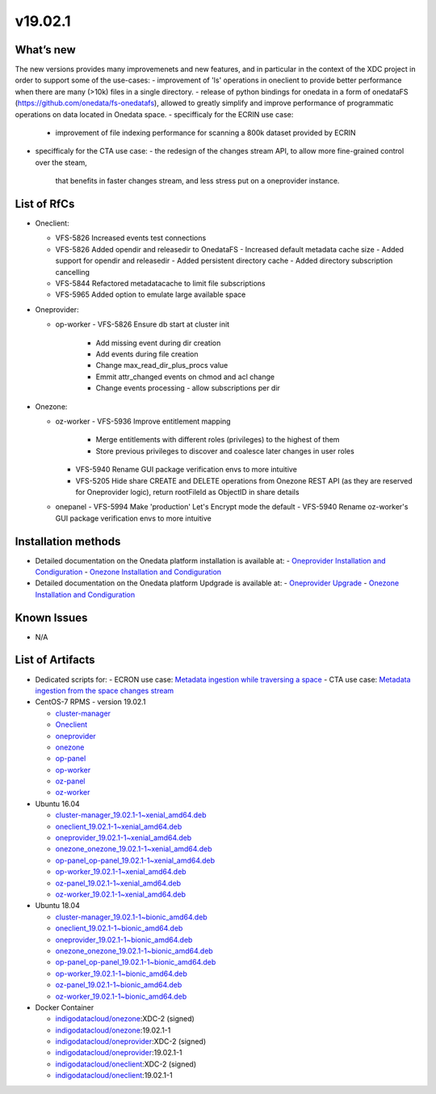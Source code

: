 v19.02.1
------------

What’s new
~~~~~~~~~~

The new versions provides many improvemenets and new features, and in particular in the
context of the XDC project in order to support some of the use-cases:
- improvement of 'ls' operations in oneclient to provide better performance when there are many (>10k) files in a single directory.
- release of python bindings for onedata in a form of onedataFS (https://github.com/onedata/fs-onedatafs), allowed to greatly simplify and improve performance of programmatic operations on data located in Onedata space.
- specifficaly for the ECRIN use case:
  - improvement of file indexing performance for scanning a 800k dataset 
    provided by ECRIN
- specifficaly for the CTA use case:
  - the redesign of the changes stream API, to allow more fine-grained control over the steam, 
    that benefits in faster changes stream, and less stress put on a oneprovider instance.


List of RfCs
~~~~~~~~~~~~
- Oneclient:

  - VFS-5826 Increased events test connections
  - VFS-5826 Added opendir and releasedir to OnedataFS
    - Increased default metadata cache size
    - Added support for opendir and releasedir
    - Added persistent directory cache
    - Added directory subscription cancelling
  - VFS-5844 Refactored metadatacache to limit file subscriptions
  - VFS-5965 Added option to emulate large available space


- Oneprovider:

  - op-worker
    - VFS-5826 Ensure db start at cluster init
      - Add missing event during dir creation
      - Add events during file creation
      - Change max_read_dir_plus_procs value
      - Emmit attr_changed events on chmod and acl change
      - Change events processing - allow subscriptions per dir 

- Onezone:

  - oz-worker
    - VFS-5936 Improve entitlement mapping
      - Merge entitlements with different roles (privileges) to the highest of them
      - Store previous privileges to discover and coalesce later changes in user roles
    - VFS-5940 Rename GUI package verification envs to more intuitive
    - VFS-5205 Hide share CREATE and DELETE operations from Onezone REST API (as they 
      are reserved for Oneprovider logic), return rootFileId as ObjectID in share details
  - onepanel
    - VFS-5994 Make 'production' Let's Encrypt mode the default
    - VFS-5940 Rename oz-worker's GUI package verification envs to more intuitive

Installation methods
~~~~~~~~~~~~~~~~~~~~

- Detailed documentation on the Onedata platform installation is available at:
  - `Oneprovider Installation and Condiguration <https://onedata.org/#/home/documentation/doc/administering_onedata/deployment_tutorial.html>`_ 
  - `Onezone Installation and Condiguration <https://onedata.org/#/home/documentation/doc/administering_onedata/onezone_tutorial.html>`_ 
- Detailed documentation on the Onedata platform Updgrade is available at:
  - `Oneprovider Upgrade <https://onedata.org/#/home/documentation/doc/administering_onedata/oneprovider_tutorial[upgrading].html>`_ 
  - `Onezone Installation and Condiguration <https://onedata.org/#/home/documentation/doc/administering_onedata/onezone_tutorial[upgrading].html>`_ 

Known Issues
~~~~~~~~~~~~

- N/A

List of Artifacts
~~~~~~~~~~~~~~~~~

- Dedicated scripts for:
  - ECRON use case: `Metadata ingestion while traversing a space <https://github.com/indigo-dc/onedata-samples/tree/v1.2/metadata/space-traverse>`_
  - CTA use case: `Metadata ingestion from the space changes stream <https://github.com/indigo-dc/onedata-samples/tree/v1.2/metadata/changes-stream>`_

- CentOS-7 RPMS - version 19.02.1

  - `cluster-manager <https://repo.indigo-datacloud.eu/repository/xdc/production/2/centos7/x86_64/base/repoview/cluster-manager.html>`_
  - `Oneclient <https://repo.indigo-datacloud.eu/repository/xdc/production/2/centos7/x86_64/base/repoview/oneclient.html>`_
  - `oneprovider <https://repo.indigo-datacloud.eu/repository/xdc/production/2/centos7/x86_64/base/repoview/oneprovider.html>`_
  - `onezone <https://repo.indigo-datacloud.eu/repository/xdc/production/2/centos7/x86_64/base/repoview/onezone.html>`_
  - `op-panel <https://repo.indigo-datacloud.eu/repository/xdc/production/2/centos7/x86_64/base/repoview/op-panel.html>`_
  - `op-worker <https://repo.indigo-datacloud.eu/repository/xdc/production/2/centos7/x86_64/base/repoview/op-worker.html>`_
  - `oz-panel <https://repo.indigo-datacloud.eu/repository/xdc/production/2/centos7/x86_64/base/repoview/oz-panel.html>`_
  - `oz-worker <https://repo.indigo-datacloud.eu/repository/xdc/production/2/centos7/x86_64/base/repoview/oz-worker.html>`_

- Ubuntu 16.04

  - `cluster-manager_19.02.1-1~xenial_amd64.deb <https://repo.indigo-datacloud.eu/repository/xdc/production/2/ubuntu/dists/xenial/main/binary-amd64/cluster-manager_19.02.1-1~xenial_amd64.deb>`_
  - `oneclient_19.02.1-1~xenial_amd64.deb <https://repo.indigo-datacloud.eu/repository/xdc/production/2/ubuntu/dists/xenial/main/binary-amd64/oneclient_19.02.1-1~xenial_amd64.deb>`_
  - `oneprovider_19.02.1-1~xenial_amd64.deb <https://repo.indigo-datacloud.eu/repository/xdc/production/2/ubuntu/dists/xenial/main/binary-amd64/oneprovider_19.02.1-1~xenial_amd64.deb>`_
  - `onezone_onezone_19.02.1-1~xenial_amd64.deb <https://repo.indigo-datacloud.eu/repository/xdc/production/2/ubuntu/dists/xenial/main/binary-amd64/onezone_onezone_19.02.1-1~xenial_amd64.deb>`_
  - `op-panel_op-panel_19.02.1-1~xenial_amd64.deb <https://repo.indigo-datacloud.eu/repository/xdc/production/2/ubuntu/dists/xenial/main/binary-amd64/op-panel_op-panel_19.02.1-1~xenial_amd64.deb>`_
  - `op-worker_19.02.1-1~xenial_amd64.deb <https://repo.indigo-datacloud.eu/repository/xdc/production/2/ubuntu/dists/xenial/main/binary-amd64/op-worker_19.02.1-1~xenial_amd64.deb>`_
  - `oz-panel_19.02.1-1~xenial_amd64.deb <https://repo.indigo-datacloud.eu/repository/xdc/production/2/ubuntu/dists/xenial/main/binary-amd64/oz-panel_19.02.1-1~xenial_amd64.deb>`_
  - `oz-worker_19.02.1-1~xenial_amd64.deb <https://repo.indigo-datacloud.eu/repository/xdc/production/2/ubuntu/dists/xenial/main/binary-amd64/oz-worker_19.02.1-1~xenial_amd64.deb>`_

- Ubuntu 18.04

  - `cluster-manager_19.02.1-1~bionic_amd64.deb <https://repo.indigo-datacloud.eu/repository/xdc/production/2/ubuntu/dists/bionic/main/binary-amd64/cluster-manager_18.02.0.rc13-1_amd64.deb>`_
  - `oneclient_19.02.1-1~bionic_amd64.deb <https://repo.indigo-datacloud.eu/repository/xdc/production/2/ubuntu/dists/bionic/main/binary-amd64/oneclient_19.02.1-1~bionic_amd64.deb>`_
  - `oneprovider_19.02.1-1~bionic_amd64.deb <https://repo.indigo-datacloud.eu/repository/xdc/production/2/ubuntu/dists/bionic/main/binary-amd64/oneprovider_19.02.1-1~bionic_amd64.deb>`_
  - `onezone_onezone_19.02.1-1~bionic_amd64.deb <https://repo.indigo-datacloud.eu/repository/xdc/production/2/ubuntu/dists/bionic/main/binary-amd64/onezone_onezone_19.02.1-1~bionic_amd64.deb>`_
  - `op-panel_op-panel_19.02.1-1~bionic_amd64.deb <https://repo.indigo-datacloud.eu/repository/xdc/production/2/ubuntu/dists/bionic/main/binary-amd64/op-panel_op-panel_19.02.1-1~bionic_amd64.deb>`_
  - `op-worker_19.02.1-1~bionic_amd64.deb <https://repo.indigo-datacloud.eu/repository/xdc/production/2/ubuntu/dists/bionic/main/binary-amd64/op-worker_19.02.1-1~bionic_amd64.deb>`_
  - `oz-panel_19.02.1-1~bionic_amd64.deb <https://repo.indigo-datacloud.eu/repository/xdc/production/2/ubuntu/dists/bionic/main/binary-amd64/oz-panel_19.02.1-1~bionic_amd64.deb>`_
  - `oz-worker_19.02.1-1~bionic_amd64.deb <https://repo.indigo-datacloud.eu/repository/xdc/production/2/ubuntu/dists/bionic/main/binary-amd64/oz-worker_19.02.1-1~bionic_amd64.deb>`_

- Docker Container

  - `indigodatacloud/onezone <https://hub.docker.com/r/indigodatacloud/onezone/tags/>`__:XDC-2 (signed)
  - `indigodatacloud/onezone <https://hub.docker.com/r/indigodatacloud/oneezone/tags/>`__:19.02.1-1
  - `indigodatacloud/oneprovider <https://hub.docker.com/r/indigodatacloud/oneprovider/tags/>`__:XDC-2 (signed)
  - `indigodatacloud/oneprovider <https://hub.docker.com/r/indigodatacloud/oneprovider/tags/>`__:19.02.1-1
  - `indigodatacloud/oneclient <https://hub.docker.com/r/indigodatacloud/oneclient/tags/>`__:XDC-2 (signed)
  - `indigodatacloud/oneclient <https://hub.docker.com/r/indigodatacloud/oneclient/tags/>`__:19.02.1-1
